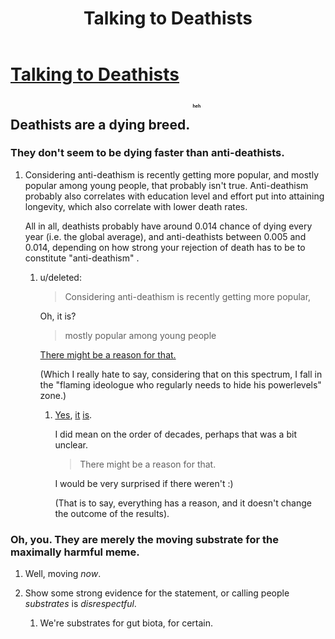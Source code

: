 #+TITLE: Talking to Deathists

* [[https://aciddc.wordpress.com/2015/05/19/talking-to-deathists/][Talking to Deathists]]
:PROPERTIES:
:Author: psychothumbs
:Score: 0
:DateUnix: 1432061535.0
:DateShort: 2015-May-19
:END:

** Deathists are a dying breed. ^{^{^{^{^{^{heh}}}}}}
:PROPERTIES:
:Author: gabbalis
:Score: 7
:DateUnix: 1432062203.0
:DateShort: 2015-May-19
:END:

*** They don't seem to be dying faster than anti-deathists.
:PROPERTIES:
:Score: 3
:DateUnix: 1432089633.0
:DateShort: 2015-May-20
:END:

**** Considering anti-deathism is recently getting more popular, and mostly popular among young people, that probably isn't true. Anti-deathism probably also correlates with education level and effort put into attaining longevity, which also correlate with lower death rates.

All in all, deathists probably have around 0.014 chance of dying every year (i.e. the global average), and anti-deathists between 0.005 and 0.014, depending on how strong your rejection of death has to be to constitute "anti-deathism" .
:PROPERTIES:
:Author: philip1201
:Score: 1
:DateUnix: 1432090375.0
:DateShort: 2015-May-20
:END:

***** u/deleted:
#+begin_quote
  Considering anti-deathism is recently getting more popular,
#+end_quote

Oh, it is?

#+begin_quote
  mostly popular among young people
#+end_quote

[[http://lesswrong.com/lw/6vq/on_the_unpopularity_of_cryonics_life_sucks_but_at/][There might be a reason for that.]]

(Which I really hate to say, considering that on this spectrum, I fall in the "flaming ideologue who regularly needs to hide his powerlevels" zone.)
:PROPERTIES:
:Score: 0
:DateUnix: 1432093564.0
:DateShort: 2015-May-20
:END:

****** [[http://www.cryonics.org/ci-landing/member-statistics][Yes]], [[http://www.alcor.org/AboutAlcor/membershipstats.html][it]] [[http://en.wikipedia.org/wiki/Demographics_of_atheism][is]].

I did mean on the order of decades, perhaps that was a bit unclear.

#+begin_quote
  There might be a reason for that.
#+end_quote

I would be very surprised if there weren't :)

(That is to say, everything has a reason, and it doesn't change the outcome of the results).
:PROPERTIES:
:Author: philip1201
:Score: 1
:DateUnix: 1432100237.0
:DateShort: 2015-May-20
:END:


*** Oh, you. They are merely the moving substrate for the maximally harmful meme.
:PROPERTIES:
:Author: Transfuturist
:Score: 1
:DateUnix: 1432062725.0
:DateShort: 2015-May-19
:END:

**** Well, moving /now/.
:PROPERTIES:
:Score: 2
:DateUnix: 1432067471.0
:DateShort: 2015-May-20
:END:


**** Show some strong evidence for the statement, or calling people /substrates/ is /disrespectful/.
:PROPERTIES:
:Score: 0
:DateUnix: 1432089606.0
:DateShort: 2015-May-20
:END:

***** We're substrates for gut biota, for certain.
:PROPERTIES:
:Author: VorpalAuroch
:Score: 3
:DateUnix: 1432193296.0
:DateShort: 2015-May-21
:END:
